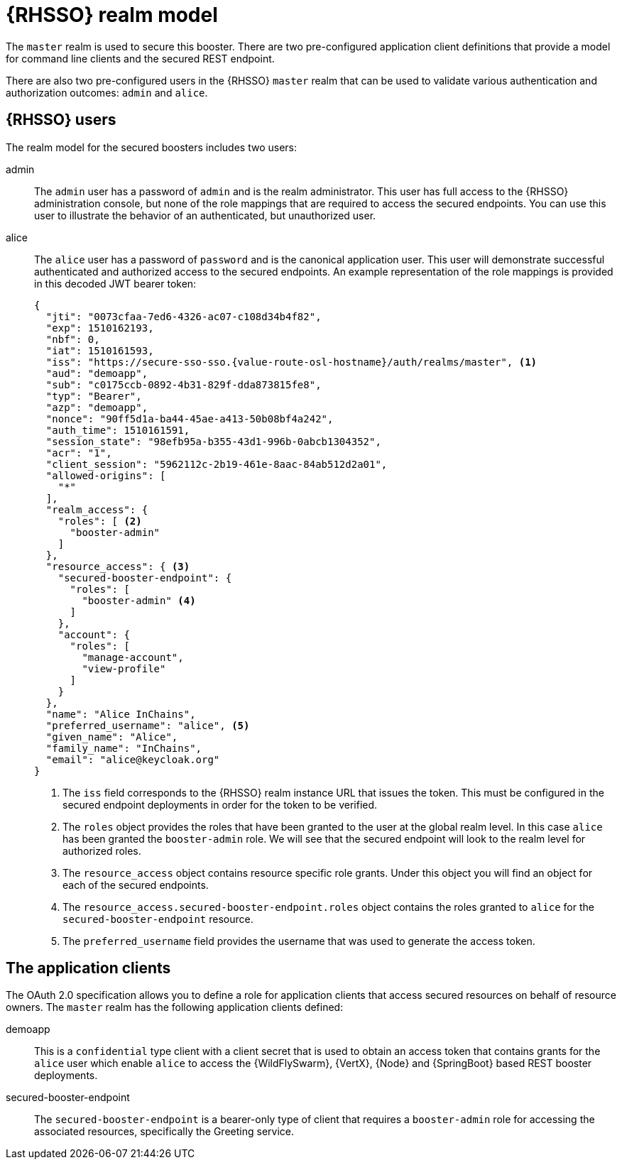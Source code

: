 [id='rhsso-realm-model_{context}']

= {RHSSO} realm model

The `master` realm is used to secure this booster.
There are two pre-configured application client definitions that provide a model for command line clients and the secured REST endpoint.

There are also two pre-configured users in the {RHSSO} `master` realm that can be used to validate various authentication and authorization outcomes:  `admin` and `alice`.

== {RHSSO} users
The realm model for the secured boosters includes two users:

admin::
The `admin` user has a password of `admin` and is the realm administrator.
This user has full access to the {RHSSO} administration console, but none of the role mappings that are required to access the secured endpoints.
You can use this user to illustrate the behavior of an authenticated, but unauthorized user.

alice::
The `alice` user has a password of `password` and is the canonical application user.
This user will demonstrate successful authenticated and authorized access to the secured endpoints.
An example representation of the role mappings is provided in this decoded JWT bearer token:
+
[source,json,options="nowrap",subs="attributes+"]
----
{
  "jti": "0073cfaa-7ed6-4326-ac07-c108d34b4f82",
  "exp": 1510162193,
  "nbf": 0,
  "iat": 1510161593,
  "iss": "https://secure-sso-sso.{value-route-osl-hostname}/auth/realms/master", <1>
  "aud": "demoapp",
  "sub": "c0175ccb-0892-4b31-829f-dda873815fe8",
  "typ": "Bearer",
  "azp": "demoapp",
  "nonce": "90ff5d1a-ba44-45ae-a413-50b08bf4a242",
  "auth_time": 1510161591,
  "session_state": "98efb95a-b355-43d1-996b-0abcb1304352",
  "acr": "1",
  "client_session": "5962112c-2b19-461e-8aac-84ab512d2a01",
  "allowed-origins": [
    "*"
  ],
  "realm_access": {
    "roles": [ <2>
      "booster-admin"
    ]
  },
  "resource_access": { <3>
    "secured-booster-endpoint": {
      "roles": [
        "booster-admin" <4>
      ]
    },
    "account": {
      "roles": [
        "manage-account",
        "view-profile"
      ]
    }
  },
  "name": "Alice InChains",
  "preferred_username": "alice", <5>
  "given_name": "Alice",
  "family_name": "InChains",
  "email": "alice@keycloak.org"
}
----
+
<1> The `iss` field corresponds to the {RHSSO} realm instance URL that issues the token. This must be configured in the secured endpoint deployments in order for the token to be verified.
<2> The `roles` object provides the roles that have been granted to the user at the global realm level. In this case
`alice` has been granted the `booster-admin` role. We will see that the secured endpoint will look to the realm level for authorized roles.
<3> The `resource_access` object contains resource specific role grants. Under this object you will find an object
for each of the secured endpoints.
<4> The `resource_access.secured-booster-endpoint.roles` object contains the roles granted to `alice` for the `secured-booster-endpoint` resource.
<5> The `preferred_username` field provides the username that was used to generate the access token.

== The application clients
The OAuth 2.0 specification allows you to define a role for application clients that access secured resources on behalf of resource owners. The `master` realm has the following application clients defined:

demoapp::
This is a `confidential` type client with a client secret that is used to obtain an access token that contains grants for the `alice` user which enable `alice` to access the {WildFlySwarm}, {VertX}, {Node} and {SpringBoot} based REST booster deployments.

secured-booster-endpoint::
The `secured-booster-endpoint` is a bearer-only type of client that requires a `booster-admin` role for accessing the associated resources, specifically the Greeting service.

